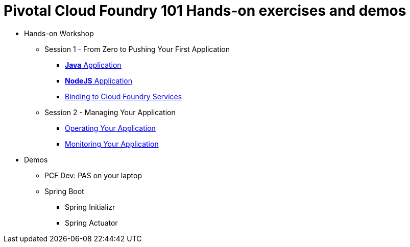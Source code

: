 = Pivotal Cloud Foundry 101 Hands-on exercises and demos


* Hands-on Workshop
** Session 1 - From Zero to Pushing Your First Application
*** link:labs/lab01.adoc[**Java** Application]
*** link:labs/lab02.adoc[**NodeJS** Application]
*** link:labs/lab03.adoc[Binding to Cloud Foundry Services]
** Session 2 - Managing Your Application
*** link:labs/lab04.adoc[Operating Your Application]
*** link:labs/lab05.adoc[Monitoring Your Application]

* Demos
** PCF Dev: PAS on your laptop
** Spring Boot
*** Spring Initializr
*** Spring Actuator


